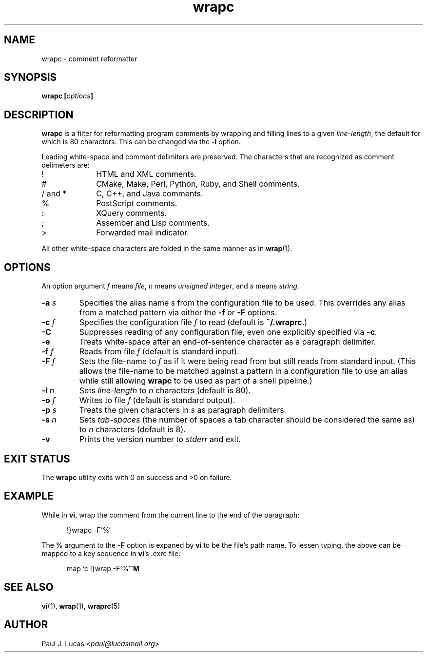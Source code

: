 .\"
.\"	wrapc -- comment reformatter
.\"	wrapc.1: manual page
.\"
.\"	Copyright (C) 1996-2013  Paul J. Lucas
.\"
.\"	This program is free software; you can redistribute it and/or modify
.\"	it under the terms of the GNU General Public License as published by
.\"	the Free Software Foundation; either version 2 of the Licence, or
.\"	(at your option) any later version.
.\" 
.\"	This program is distributed in the hope that it will be useful,
.\"	but WITHOUT ANY WARRANTY; without even the implied warranty of
.\"	MERCHANTABILITY or FITNESS FOR A PARTICULAR PURPOSE.  See the
.\"	GNU General Public License for more details.
.\" 
.\"	You should have received a copy of the GNU General Public License
.\"	along with this program.  If not, see <http://www.gnu.org/licenses/>.
.\"
.\" ---------------------------------------------------------------------------
.\" define code-start macro
.de cS
.sp
.nf
.RS 5
.ft CW
.ta .5i 1i 1.5i 2i 2.5i 3i 3.5i 4i 4.5i 5i 5.5i
..
.\" define code-end macro
.de cE
.ft 1
.RE
.fi
.if !'\\$1'0' .sp
..
.\" ---------------------------------------------------------------------------
.TH \f3wrapc\f1 1 "November 6, 2013" "PJL TOOLS"
.SH NAME
wrapc \- comment reformatter
.SH SYNOPSIS
.B wrapc
.BI [ options ]
.SH DESCRIPTION
.B wrapc
is a filter for reformatting program comments by
wrapping and filling lines to a given
.IR line-length ,
the default for which is 80 characters.
This can be changed via the
.B \-l
option.
.P
Leading white-space and comment delimiters are preserved.
The characters that are recognized as comment delimeters are:
.IP "\f(CW!\f1" 10
HTML and XML comments.
.IP "\f(CW#\f1" 10
CMake, Make, Perl, Python, Ruby, and Shell comments.
.IP "\f(CW/\f1 and \f(CW*\f1" 10
C, C++, and Java comments.
.IP "\f(CW%\f1" 10
PostScript comments.
.IP "\f(CW:\f1" 10
XQuery comments.
.IP "\f(CW;\f1" 10
Assember and Lisp comments.
.IP "\f(CW>\f1" 10
Forwarded mail indicator.
.P
All other white-space characters are folded
in the same manner as in
.BR wrap (1).
.SH OPTIONS
An option argument
.I f
means
.IR file ,
.I n
means
.IR "unsigned integer" ,
and
.I s
means
.IR string .
.IP "\f3\-a\f2 s\f1"
Specifies the alias name
.I s
from the configuration file to be used.
This overrides any alias
from a matched pattern
via either the
.B \-f
or
.B \-F
options.
.IP "\f3\-c\f2 f\f1"
Specifies the configuration file
.I f
to read
(default is
.BR ~/.wraprc .)
.IP "\f3\-C\f1"
Suppresses reading of any configuration file,
even one explicitly specified via
.BR \-c .
.IP "\f3\-e\f1"
Treats white-space after an end-of-sentence character as a paragraph delimiter.
.IP "\f3\-f\f2 f\f1"
Reads from file
.I f
(default is standard input).
.IP "\f3\-F\f2 f\f1"
Sets the file-name to
.I f
as if it were being read from
but still reads from standard input.
(This allows the file-name to be matched against a pattern
in a configuration file to use an alias
while still allowing
.B wrapc
to be used as part of a shell pipeline.)
.IP "\f3\-l\f2 n\f1"
Sets
.I line-length
to
.I n
characters
(default is 80).
.IP "\f3\-o\f2 f\f1"
Writes to file
.I f
(default is standard output).
.IP "\f3\-p\f2 s\f1"
Treats the given characters in
.I s
as paragraph delimiters.
.IP "\f3\-s\f2 n\f1"
Sets
.I tab-spaces
(the number of spaces a tab character should be considered the same as)
to
.I n
characters
(default is 8).
.IP "\f3\-v\f1"
Prints the version number to
.I stderr
and exit.
.SH EXIT STATUS
The
.B wrapc
utility exits with 0 on success
and >0 on failure.
.SH EXAMPLE
While in
.BR vi ,
wrap the comment from the current line to the end of the paragraph:
.cS
!}wrapc -F'%'
.cE
The \f(CW%\f1 argument to the
.B \-F
option is expaned by
.B vi
to be the file's path name.
To lessen typing,
the above can be mapped to a key sequence in
.BR vi 's
\f(CW.exrc\f1
file:
.cS
map `c !}wrap -F'%'\f3^M\f1
.cE
.SH SEE ALSO
.BR vi (1),
.BR wrap (1),
.BR wraprc (5)
.SH AUTHOR
Paul J. Lucas
.RI < paul@lucasmail.org >
